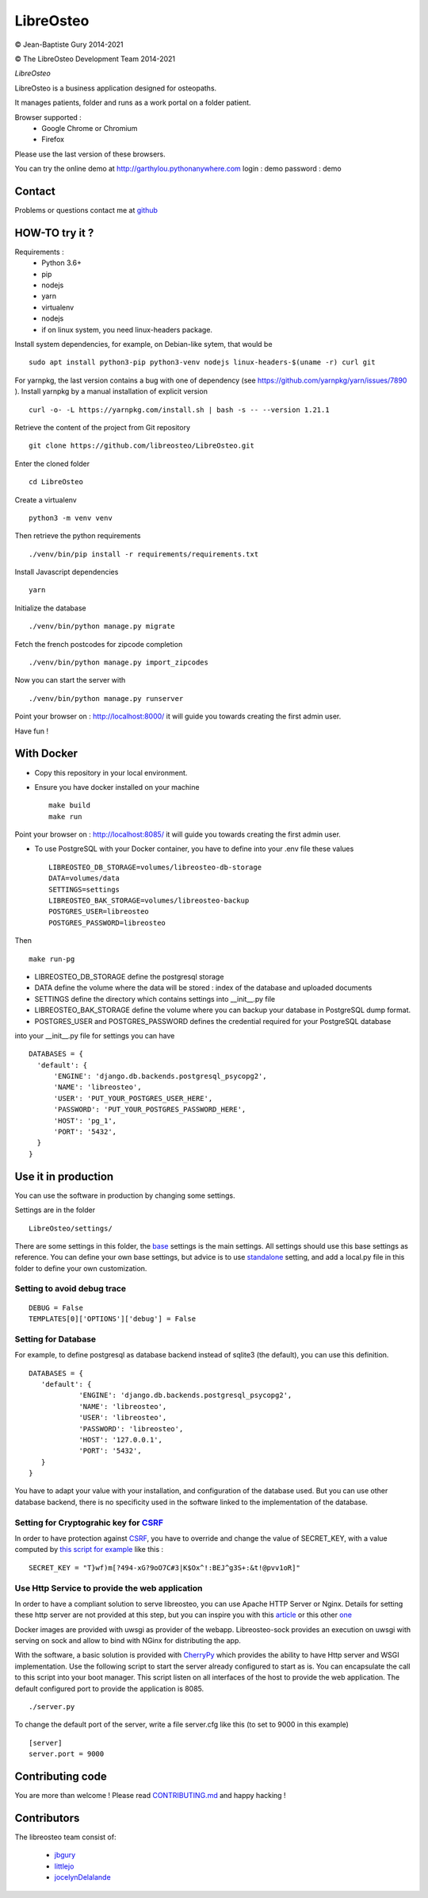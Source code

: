 ============
 LibreOsteo
============

.. image:: https://github.com/libreosteo/LibreOsteo/actions/workflows/main.yml/badge.svg?branch=develop
   :alt: ci-status-develop

© Jean-Baptiste Gury 2014-2021

© The LibreOsteo Development Team 2014-2021

*LibreOsteo*

LibreOsteo is a business application designed for osteopaths.

It manages patients, folder and runs as a work portal on a folder patient.

Browser supported :
  - Google Chrome or Chromium
  - Firefox

Please use the last version of these browsers.

You can try the online demo at http://garthylou.pythonanywhere.com
login : demo
password : demo

Contact
=======

Problems or questions contact me at github_

HOW-TO try it ?
===============

Requirements :
  - Python 3.6+
  - pip
  - nodejs
  - yarn
  - virtualenv
  - nodejs
  - if on linux system, you need linux-headers package.

Install system dependencies, for example, on Debian-like sytem, that would be ::

    sudo apt install python3-pip python3-venv nodejs linux-headers-$(uname -r) curl git

For yarnpkg, the last version contains a bug with one of dependency (see https://github.com/yarnpkg/yarn/issues/7890 ).
Install yarnpkg by a manual installation of explicit version ::

  curl -o- -L https://yarnpkg.com/install.sh | bash -s -- --version 1.21.1

Retrieve the content of the project from Git repository ::

    git clone https://github.com/libreosteo/LibreOsteo.git

Enter the cloned folder ::

    cd LibreOsteo

Create a virtualenv ::

  python3 -m venv venv

Then retrieve the python requirements ::

    ./venv/bin/pip install -r requirements/requirements.txt

Install Javascript dependencies ::

    yarn

Initialize the database ::

    ./venv/bin/python manage.py migrate

Fetch the french postcodes for zipcode completion ::

   ./venv/bin/python manage.py import_zipcodes

Now you can start the server with ::

    ./venv/bin/python manage.py runserver

Point your browser on : http://localhost:8000/ it will guide you towards creating the first admin user.

Have fun !

With Docker
===========

- Copy this repository in your local environment.
- Ensure you have docker installed on your machine ::

    make build
    make run

Point your browser on : http://localhost:8085/ it will guide you towards creating the first admin user.

- To use PostgreSQL with your Docker container, you have to define into your .env file these values ::

    LIBREOSTEO_DB_STORAGE=volumes/libreosteo-db-storage
    DATA=volumes/data
    SETTINGS=settings
    LIBREOSTEO_BAK_STORAGE=volumes/libreosteo-backup
    POSTGRES_USER=libreosteo
    POSTGRES_PASSWORD=libreosteo

Then ::

    make run-pg

- LIBREOSTEO_DB_STORAGE define the postgresql storage
- DATA define the volume where the data will be stored : index of the database and uploaded documents
- SETTINGS define the directory which contains settings into __init__.py file
- LIBREOSTEO_BAK_STORAGE define the volume where you can backup your database in PostgreSQL dump format.
- POSTGRES_USER and POSTGRES_PASSWORD defines the credential required for your PostgreSQL database


into your __init__.py file for settings you can have ::

  DATABASES = {
    'default': {
        'ENGINE': 'django.db.backends.postgresql_psycopg2',
        'NAME': 'libreosteo',
        'USER': 'PUT_YOUR_POSTGRES_USER_HERE',
        'PASSWORD': 'PUT_YOUR_POSTGRES_PASSWORD_HERE',
        'HOST': 'pg_1',
        'PORT': '5432',
    }
  }

Use it in production
====================
You can use the software in production by changing some settings.

Settings are in the folder
::

   LibreOsteo/settings/

There are some settings in this folder, the base_ settings is the main settings. All settings should
use this base settings as reference.
You can define your own base settings, but advice is to use standalone_ setting, and add a local.py file in this
folder to define your own customization.

Setting to avoid debug trace
----------------------------
::

   DEBUG = False
   TEMPLATES[0]['OPTIONS']['debug'] = False

Setting for Database
--------------------

For example, to define postgresql as database backend instead of sqlite3 (the default), you can use this definition.
::

   DATABASES = {
      'default': {
               'ENGINE': 'django.db.backends.postgresql_psycopg2',
               'NAME': 'libreosteo',
               'USER': 'libreosteo',
               'PASSWORD': 'libreosteo',
               'HOST': '127.0.0.1',
               'PORT': '5432',
      }
   }

You have to adapt your value with your installation, and configuration of the database used.
But you can use other database backend, there is no specificity used in the software linked to the implementation of the database.

Setting for Cryptograhic key for CSRF_
--------------------------------------
In order to have protection against CSRF_, you have to override and change the value of SECRET_KEY, with a value computed by `this script for example`_
like this :
::

   SECRET_KEY = "T}wf)m[?494-xG?9oO7C#3|K$Ox^!:BEJ^g3S+:&t!@pvv1oR]"

.. _CSRF: https://en.wikipedia.org/wiki/Cross-site_request_forgery
.. _`this script for example`:  https://gist.github.com/mattseymour/9205591

Use Http Service to provide the web application
-----------------------------------------------

In order to have a compliant solution to serve libreosteo, you can use Apache HTTP Server or Nginx. Details for setting these http server
are not provided at this step, but you can inspire you with this `article <https://www.thecodeship.com/deployment/deploy-django-apache-virtualenv-and-mod_wsgi/>`_ or
this other `one <https://docs.nginx.com/nginx/admin-guide/web-server/app-gateway-uwsgi-django/>`_

Docker images are provided with uwsgi as provider of the webapp. Libreosteo-sock provides an execution on uwsgi with serving on sock and allow to bind with NGinx for distributing the app.

With the software, a basic solution is provided with CherryPy_ which provides the ability to have Http server and WSGI implementation.
Use the following script to start the server already configured to start as is.
You can encapsulate the call to this script into your boot manager. This script listen on all interfaces of the host to provide the web application.
The default configured port to provide the application is 8085.
::

   ./server.py


To change the default port of the server, write a file server.cfg like this  (to set to 9000 in this example)
::

   [server]
   server.port = 9000

.. _base : LibreOsteo/settings/base.py
.. _standalone : LibreOsteo/settings/standalone.py
.. _CherryPy : https://cherrypy.org/

Contributing code
=================

You are more than welcome ! Please read `CONTRIBUTING.md`_ and happy hacking !

Contributors
============

The libreosteo team consist of:

  * jbgury_
  * littlejo_
  * jocelynDelalande_


.. _github : https://github.com/jbgury
.. _jbgury: https://github.com/jbgury
.. _littlejo: https://github.com/littlejo
.. _jocelynDelalande: https://github.com/JocelynDelalande
.. _pull requests: https://github.com/libreosteo/LibreOsteo/pulls
.. _CONTRIBUTING.md: CONTRIBUTING.md

